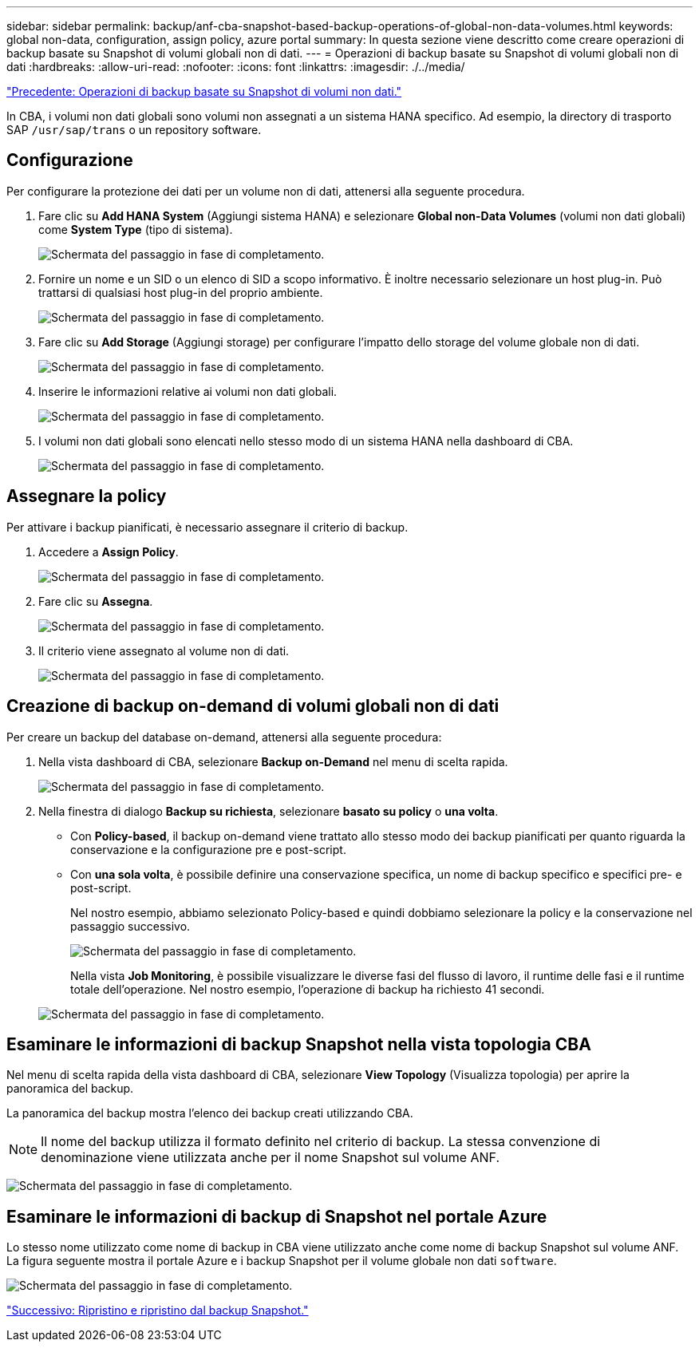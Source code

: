 ---
sidebar: sidebar 
permalink: backup/anf-cba-snapshot-based-backup-operations-of-global-non-data-volumes.html 
keywords: global non-data, configuration, assign policy, azure portal 
summary: In questa sezione viene descritto come creare operazioni di backup basate su Snapshot di volumi globali non di dati. 
---
= Operazioni di backup basate su Snapshot di volumi globali non di dati
:hardbreaks:
:allow-uri-read: 
:nofooter: 
:icons: font
:linkattrs: 
:imagesdir: ./../media/


link:anf-cba-snapshot-based-backup-operations-of-non-data-volumes.html["Precedente: Operazioni di backup basate su Snapshot di volumi non dati."]

[role="lead"]
In CBA, i volumi non dati globali sono volumi non assegnati a un sistema HANA specifico. Ad esempio, la directory di trasporto SAP `/usr/sap/trans` o un repository software.



== Configurazione

Per configurare la protezione dei dati per un volume non di dati, attenersi alla seguente procedura.

. Fare clic su *Add HANA System* (Aggiungi sistema HANA) e selezionare *Global non-Data Volumes* (volumi non dati globali) come *System Type* (tipo di sistema).
+
image:anf-cba-image66.png["Schermata del passaggio in fase di completamento."]

. Fornire un nome e un SID o un elenco di SID a scopo informativo. È inoltre necessario selezionare un host plug-in. Può trattarsi di qualsiasi host plug-in del proprio ambiente.
+
image:anf-cba-image67.png["Schermata del passaggio in fase di completamento."]

. Fare clic su *Add Storage* (Aggiungi storage) per configurare l'impatto dello storage del volume globale non di dati.
+
image:anf-cba-image68.png["Schermata del passaggio in fase di completamento."]

. Inserire le informazioni relative ai volumi non dati globali.
+
image:anf-cba-image69.png["Schermata del passaggio in fase di completamento."]

. I volumi non dati globali sono elencati nello stesso modo di un sistema HANA nella dashboard di CBA.
+
image:anf-cba-image70.png["Schermata del passaggio in fase di completamento."]





== Assegnare la policy

Per attivare i backup pianificati, è necessario assegnare il criterio di backup.

. Accedere a *Assign Policy*.
+
image:anf-cba-image71.png["Schermata del passaggio in fase di completamento."]

. Fare clic su *Assegna*.
+
image:anf-cba-image72.png["Schermata del passaggio in fase di completamento."]

. Il criterio viene assegnato al volume non di dati.
+
image:anf-cba-image73.png["Schermata del passaggio in fase di completamento."]





== Creazione di backup on-demand di volumi globali non di dati

Per creare un backup del database on-demand, attenersi alla seguente procedura:

. Nella vista dashboard di CBA, selezionare *Backup on-Demand* nel menu di scelta rapida.
+
image:anf-cba-image74.png["Schermata del passaggio in fase di completamento."]

. Nella finestra di dialogo *Backup su richiesta*, selezionare *basato su policy* o *una volta*.
+
** Con *Policy-based*, il backup on-demand viene trattato allo stesso modo dei backup pianificati per quanto riguarda la conservazione e la configurazione pre e post-script.
** Con *una sola volta*, è possibile definire una conservazione specifica, un nome di backup specifico e specifici pre- e post-script.
+
Nel nostro esempio, abbiamo selezionato Policy-based e quindi dobbiamo selezionare la policy e la conservazione nel passaggio successivo.

+
image:anf-cba-image75.png["Schermata del passaggio in fase di completamento."]

+
Nella vista *Job Monitoring*, è possibile visualizzare le diverse fasi del flusso di lavoro, il runtime delle fasi e il runtime totale dell'operazione. Nel nostro esempio, l'operazione di backup ha richiesto 41 secondi.

+
image:anf-cba-image76.png["Schermata del passaggio in fase di completamento."]







== Esaminare le informazioni di backup Snapshot nella vista topologia CBA

Nel menu di scelta rapida della vista dashboard di CBA, selezionare *View Topology* (Visualizza topologia) per aprire la panoramica del backup.

La panoramica del backup mostra l'elenco dei backup creati utilizzando CBA.


NOTE: Il nome del backup utilizza il formato definito nel criterio di backup. La stessa convenzione di denominazione viene utilizzata anche per il nome Snapshot sul volume ANF.

image:anf-cba-image77.png["Schermata del passaggio in fase di completamento."]



== Esaminare le informazioni di backup di Snapshot nel portale Azure

Lo stesso nome utilizzato come nome di backup in CBA viene utilizzato anche come nome di backup Snapshot sul volume ANF. La figura seguente mostra il portale Azure e i backup Snapshot per il volume globale non dati `software`.

image:anf-cba-image78.png["Schermata del passaggio in fase di completamento."]

link:anf-cba-restore-and-recovery-from-snapshot-backup.html["Successivo: Ripristino e ripristino dal backup Snapshot."]
